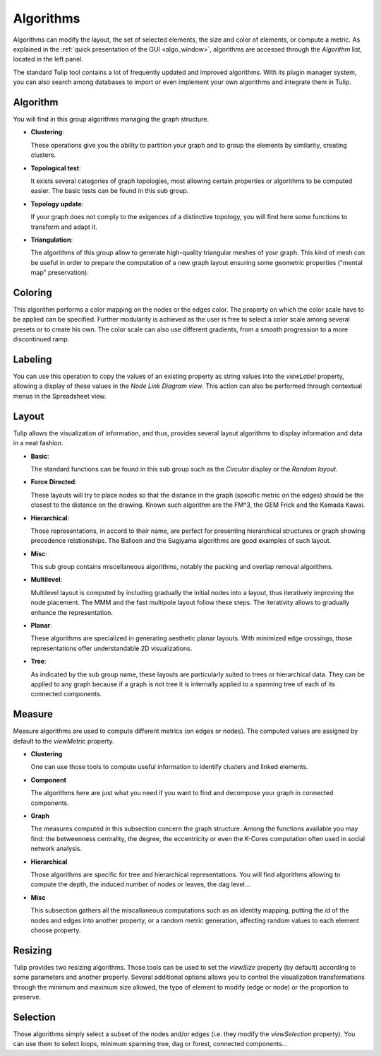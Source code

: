 .. _algorithm:

**********
Algorithms
**********

.. _algo:

Algorithms can modify the layout, the set of selected elements, the size and color of elements, or compute a metric. As explained in the :ref:`quick presentation of the GUI <algo_window>`, algorithms are accessed through the *Algorithm* list, located in the left panel.

The standard Tulip tool contains a lot of frequently updated and improved algorithms. With its plugin manager system, you can also search among databases to import or even implement your own algorithms and integrate them in Tulip.


.. _algo_algorithm:

Algorithm
=========

You will find in this group algorithms managing the graph structure.

* **Clustering**:

  These operations give you the ability to partition your graph and to group the elements by similarity, creating clusters.

* **Topological test**:

  It exists several categories of graph topologies, most allowing certain properties or algorithms to be computed easier. The basic tests can be found in this sub group.

* **Topology update**:

  If your graph does not comply to the exigences of a distinctive topology, you will find here some functions to transform and adapt it.

* **Triangulation**:

  The algorithms of this group allow to generate high-quality triangular meshes of your graph. This kind of mesh can be useful in order to prepare the computation of a new graph layout ensuring some geometric properties ("mental map" preservation).


.. _algo_color:

Coloring
========

This algorithm performs a color mapping on the nodes or the edges color. The property on which the color scale have to be applied can be specified. Further modularity is achieved as the user is free to select a color scale among several presets or to create his own. The color scale can also use different gradients, from a smooth progression to a more discontinued ramp.


.. _algo_label:

Labeling
========

You can use this operation to copy the values of an existing property as string values into the *viewLabel* property, allowing a display of these values in the *Node Link Diagram view*. This action can also be performed through contextual menus in the Spreadsheet view.


.. _algo_layout:

Layout
======

Tulip allows the visualization of information, and thus, provides several layout algorithms to display information and data in a neat fashion.

* **Basic**:

  The standard functions can be found in this sub group such as the *Circular* display or the *Random layout*.

* **Force Directed**:

  These layouts will try to place nodes so that the distance in the graph (specific metric on the edges) should be the closest to the distance on the drawing. Known such algorithm are the FM^3, the GEM Frick and the Kamada Kawai.

* **Hierarchical**:

  Those representations, in accord to their name, are perfect for presenting hierarchical structures or graph showing precedence relationships. The Balloon and the Sugiyama algorithms are good examples of such layout.

* **Misc**:

  This sub group contains miscellaneous algorithms, notably the packing and overlap removal algorithms.

* **Multilevel**:

  Multilevel layout is computed by including gradually the initial nodes into a layout, thus iteratively improving the node placement. The MMM and the fast multipole layout follow these steps. The iterativity allows to gradually enhance the representation.

* **Planar**:

  These algorithms are specialized in generating aesthetic planar layouts. With minimized edge crossings, those representations offer understandable 2D visualizations.

* **Tree**:

  As indicated by the sub group name, these layouts are particularly suited to trees or hierarchical data. They can be applied to any graph because if a graph is not tree it is internally applied to a spanning tree of each of its connected components.


.. _algo_measure:

Measure
=======

Measure algorithms are used to compute different metrics (on edges or nodes). The computed values are assigned by default to the *viewMetric* property.

* **Clustering**

  One can use those tools to compute useful information to identify clusters and linked elements.
 
* **Component**

  The algorithms here are just what you need if you want to find and decompose your graph in connected components.

* **Graph**

  The measures computed in this subsection concern the graph structure. Among the functions available you may find: the betweenness centrality, the degree, the eccentricity or even the K-Cores computation often used in social network analysis.

* **Hierarchical**

  Those algorithms are specific for tree and hierarchical representations. You will find algorithms allowing to compute the depth, the induced number of nodes or leaves, the dag level...

* **Misc**

  This subsection gathers all the miscallaneous computations such as an identity mapping, putting the *id* of the nodes and edges into another property, or a random metric generation, affecting random values to each element choose property.

.. _algo_size:

Resizing
========

Tulip provides two resizing algorithms. Those tools can be used to set the *viewSize* property (by default) according to some parameters and another property. Several additional options allows you to control the visualization transformations through the minimum and maximum size allowed, the type of element to modify (edge or node) or the proportion to preserve.


.. _algo_select:

Selection
=========

Those algorithms simply select a subset of the nodes and/or edges (i.e. they modify the *viewSelection* property). You can use them to select loops, minimum spanning tree, dag or forest, connected components...
 
